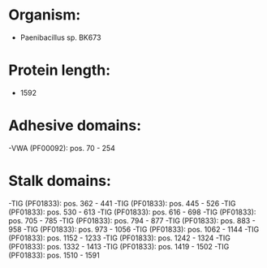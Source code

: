 * Organism:
- Paenibacillus sp. BK673
* Protein length:
- 1592
* Adhesive domains:
-VWA (PF00092): pos. 70 - 254
* Stalk domains:
-TIG (PF01833): pos. 362 - 441
-TIG (PF01833): pos. 445 - 526
-TIG (PF01833): pos. 530 - 613
-TIG (PF01833): pos. 616 - 698
-TIG (PF01833): pos. 705 - 785
-TIG (PF01833): pos. 794 - 877
-TIG (PF01833): pos. 883 - 958
-TIG (PF01833): pos. 973 - 1056
-TIG (PF01833): pos. 1062 - 1144
-TIG (PF01833): pos. 1152 - 1233
-TIG (PF01833): pos. 1242 - 1324
-TIG (PF01833): pos. 1332 - 1413
-TIG (PF01833): pos. 1419 - 1502
-TIG (PF01833): pos. 1510 - 1591

